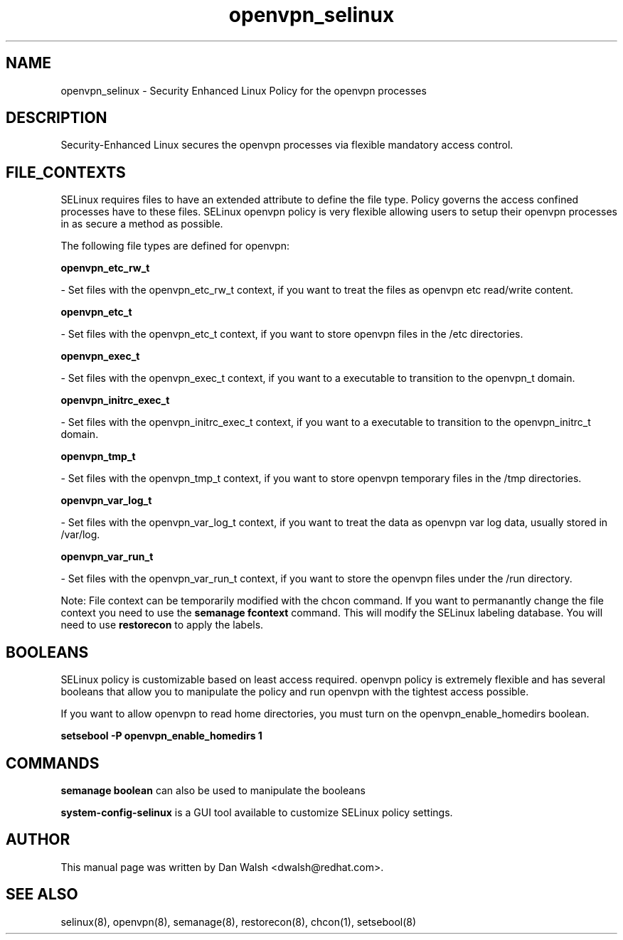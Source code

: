 .TH  "openvpn_selinux"  "8"  "16 Feb 2012" "dwalsh@redhat.com" "openvpn Selinux Policy documentation"
.SH "NAME"
openvpn_selinux \- Security Enhanced Linux Policy for the openvpn processes
.SH "DESCRIPTION"

Security-Enhanced Linux secures the openvpn processes via flexible mandatory access
control.  
.SH FILE_CONTEXTS
SELinux requires files to have an extended attribute to define the file type. 
Policy governs the access confined processes have to these files. 
SELinux openvpn policy is very flexible allowing users to setup their openvpn processes in as secure a method as possible.
.PP 
The following file types are defined for openvpn:


.EX
.B openvpn_etc_rw_t 
.EE

- Set files with the openvpn_etc_rw_t context, if you want to treat the files as openvpn etc read/write content.


.EX
.B openvpn_etc_t 
.EE

- Set files with the openvpn_etc_t context, if you want to store openvpn files in the /etc directories.


.EX
.B openvpn_exec_t 
.EE

- Set files with the openvpn_exec_t context, if you want to a executable to transition to the openvpn_t domain.


.EX
.B openvpn_initrc_exec_t 
.EE

- Set files with the openvpn_initrc_exec_t context, if you want to a executable to transition to the openvpn_initrc_t domain.


.EX
.B openvpn_tmp_t 
.EE

- Set files with the openvpn_tmp_t context, if you want to store openvpn temporary files in the /tmp directories.


.EX
.B openvpn_var_log_t 
.EE

- Set files with the openvpn_var_log_t context, if you want to treat the data as openvpn var log data, usually stored in /var/log.


.EX
.B openvpn_var_run_t 
.EE

- Set files with the openvpn_var_run_t context, if you want to store the openvpn files under the /run directory.

Note: File context can be temporarily modified with the chcon command.  If you want to permanantly change the file context you need to use the 
.B semanage fcontext 
command.  This will modify the SELinux labeling database.  You will need to use
.B restorecon
to apply the labels.

.SH BOOLEANS
SELinux policy is customizable based on least access required.  openvpn policy is extremely flexible and has several booleans that allow you to manipulate the policy and run openvpn with the tightest access possible.


.PP
If you want to allow openvpn to read home directories, you must turn on the openvpn_enable_homedirs boolean.

.EX
.B setsebool -P openvpn_enable_homedirs 1
.EE

.SH "COMMANDS"

.B semanage boolean
can also be used to manipulate the booleans

.PP
.B system-config-selinux 
is a GUI tool available to customize SELinux policy settings.

.SH AUTHOR	
This manual page was written by Dan Walsh <dwalsh@redhat.com>.

.SH "SEE ALSO"
selinux(8), openvpn(8), semanage(8), restorecon(8), chcon(1), setsebool(8)